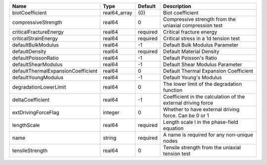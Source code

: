 

================================== ============ ======== ============================================================ 
Name                               Type         Default  Description                                                  
================================== ============ ======== ============================================================ 
biotCoefficient                    real64_array {0}      Biot coefficient                                             
compressiveStrength                real64       0        Compressive strength from the uniaxial compression test      
criticalFractureEnergy             real64       required Critical fracture energy                                     
criticalStrainEnergy               real64       required Critical stress in a 1d tension test                         
defaultBulkModulus                 real64       -1       Default Bulk Modulus Parameter                               
defaultDensity                     real64       required Default Material Density                                     
defaultPoissonRatio                real64       -1       Default Poisson's Ratio                                      
defaultShearModulus                real64       -1       Default Shear Modulus Parameter                              
defaultThermalExpansionCoefficient real64       0        Default Thermal Expansion Coefficient                        
defaultYoungModulus                real64       -1       Default Young's Modulus                                      
degradationLowerLimit              real64       0        The lower limit of the degradation function                  
deltaCoefficient                   real64       -1       Coefficient in the calculation of the external driving force 
extDrivingForceFlag                integer      0        Whether to have external driving force. Can be 0 or 1        
lengthScale                        real64       required Length scale l in the phase-field equation                   
name                               string       required A name is required for any non-unique nodes                  
tensileStrength                    real64       0        Tensile strength from the uniaxial tension test              
================================== ============ ======== ============================================================ 


